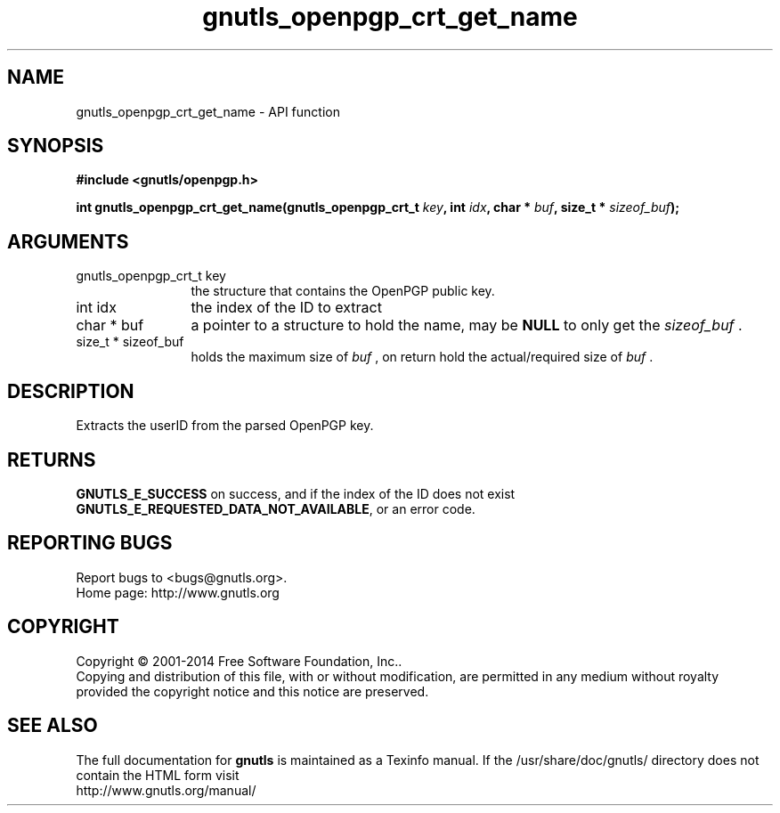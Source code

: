 .\" DO NOT MODIFY THIS FILE!  It was generated by gdoc.
.TH "gnutls_openpgp_crt_get_name" 3 "3.3.24" "gnutls" "gnutls"
.SH NAME
gnutls_openpgp_crt_get_name \- API function
.SH SYNOPSIS
.B #include <gnutls/openpgp.h>
.sp
.BI "int gnutls_openpgp_crt_get_name(gnutls_openpgp_crt_t " key ", int " idx ", char * " buf ", size_t * " sizeof_buf ");"
.SH ARGUMENTS
.IP "gnutls_openpgp_crt_t key" 12
the structure that contains the OpenPGP public key.
.IP "int idx" 12
the index of the ID to extract
.IP "char * buf" 12
a pointer to a structure to hold the name, may be \fBNULL\fP
to only get the  \fIsizeof_buf\fP .
.IP "size_t * sizeof_buf" 12
holds the maximum size of  \fIbuf\fP , on return hold the
actual/required size of  \fIbuf\fP .
.SH "DESCRIPTION"
Extracts the userID from the parsed OpenPGP key.
.SH "RETURNS"
\fBGNUTLS_E_SUCCESS\fP on success, and if the index of the ID
does not exist \fBGNUTLS_E_REQUESTED_DATA_NOT_AVAILABLE\fP, or an
error code.
.SH "REPORTING BUGS"
Report bugs to <bugs@gnutls.org>.
.br
Home page: http://www.gnutls.org

.SH COPYRIGHT
Copyright \(co 2001-2014 Free Software Foundation, Inc..
.br
Copying and distribution of this file, with or without modification,
are permitted in any medium without royalty provided the copyright
notice and this notice are preserved.
.SH "SEE ALSO"
The full documentation for
.B gnutls
is maintained as a Texinfo manual.
If the /usr/share/doc/gnutls/
directory does not contain the HTML form visit
.B
.IP http://www.gnutls.org/manual/
.PP
